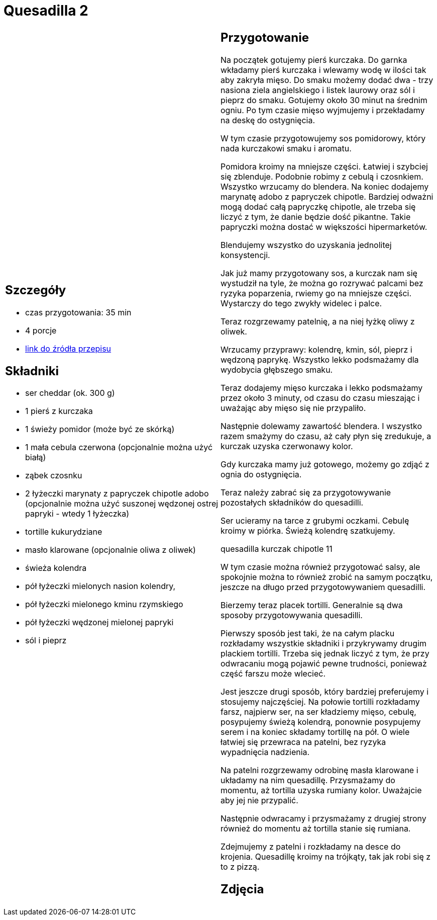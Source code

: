 = Quesadilla 2

[cols=".<a,.<a"]
[frame=none]
[grid=none]
|===
|
== Szczegóły
* czas przygotowania: 35 min
* 4 porcje
* https://www.alemeksyk.eu/przepisy-meksykanskie/na-bazie-tortilli/quesadillas/item/773-chrupiaca-quesadilla-z-szarpanym-kurczakiem-w-pikantnym-sosie-pomidorowym-adobo.html[link do źródła przepisu]

== Składniki
* ser cheddar (ok. 300 g)
* 1 pierś z kurczaka
* 1 świeży pomidor (może być ze skórką)
* 1 mała cebula czerwona (opcjonalnie można użyć białą)
* ząbek czosnku
* 2 łyżeczki marynaty z papryczek chipotle adobo (opcjonalnie można użyć suszonej wędzonej ostrej papryki - wtedy 1 łyżeczka)
* tortille kukurydziane
* masło klarowane (opcjonalnie oliwa z oliwek)
* świeża kolendra
* pół łyżeczki mielonych nasion kolendry,
* pół łyżeczki mielonego kminu rzymskiego
* pół łyżeczki wędzonej mielonej papryki
* sól i pieprz

|
== Przygotowanie
Na początek gotujemy pierś kurczaka. Do garnka wkładamy pierś kurczaka i wlewamy wodę w ilości tak aby zakryła mięso. Do smaku możemy dodać dwa - trzy nasiona ziela angielskiego i listek laurowy oraz sól i pieprz do smaku. Gotujemy około 30 minut na średnim ogniu. Po tym czasie mięso wyjmujemy i przekładamy na deskę do ostygnięcia.

W tym czasie przygotowujemy sos pomidorowy, który nada kurczakowi smaku i aromatu.

Pomidora kroimy na mniejsze części. Łatwiej i szybciej się zblenduje. Podobnie robimy z cebulą i czosnkiem. Wszystko wrzucamy do blendera. Na koniec dodajemy marynatę adobo z papryczek chipotle. Bardziej odważni mogą dodać całą papryczkę chipotle, ale trzeba się liczyć z tym, że danie będzie dość pikantne. Takie papryczki można dostać w większości hipermarketów.

Blendujemy wszystko do uzyskania jednolitej konsystencji.

Jak już mamy przygotowany sos, a kurczak nam się wystudził na tyle, że można go rozrywać palcami bez ryzyka poparzenia, rwiemy go na mniejsze części. Wystarczy do tego zwykły widelec i palce.

Teraz rozgrzewamy patelnię, a na niej łyżkę oliwy z oliwek.

Wrzucamy przyprawy: kolendrę, kmin, sól, pieprz i wędzoną paprykę. Wszystko lekko podsmażamy dla wydobycia głębszego smaku.

Teraz dodajemy mięso kurczaka i lekko podsmażamy przez około 3 minuty, od czasu do czasu mieszając i uważając aby mięso się nie przypaliło.

Następnie dolewamy zawartość blendera. I wszystko razem smażymy do czasu, aż cały płyn się zredukuje, a kurczak uzyska czerwonawy kolor.

Gdy kurczaka mamy już gotowego, możemy go zdjąć z ognia do ostygnięcia.

Teraz należy zabrać się za przygotowywanie pozostałych składników do quesadilli.

Ser ucieramy na tarce z grubymi oczkami. Cebulę kroimy w piórka. Świeżą kolendrę szatkujemy.

quesadilla kurczak chipotle 11

W tym czasie można również przygotować salsy, ale spokojnie można to również zrobić na samym początku, jeszcze na długo przed przygotowywaniem quesadilli.

Bierzemy teraz placek tortilli. Generalnie są dwa sposoby przygotowywania quesadilli.

Pierwszy sposób jest taki, że na całym placku rozkładamy wszystkie składniki i przykrywamy drugim plackiem tortilli. Trzeba się jednak liczyć z tym, że przy odwracaniu mogą pojawić pewne trudności, ponieważ część farszu może wlecieć.

Jest jeszcze drugi sposób, który bardziej preferujemy i stosujemy najczęściej. Na połowie tortilli rozkładamy farsz, najpierw ser, na ser kładziemy mięso, cebulę, posypujemy świeżą kolendrą, ponownie posypujemy serem i na koniec składamy tortillę na pół. O wiele łatwiej się przewraca na patelni, bez ryzyka wypadnięcia nadzienia.

Na patelni rozgrzewamy odrobinę masła klarowane i układamy na nim quesadillę. Przysmażamy do momentu, aż tortilla uzyska rumiany kolor. Uważajcie aby jej nie przypalić.

Następnie odwracamy i przysmażamy z drugiej strony również do momentu aż tortilla stanie się rumiana.

Zdejmujemy z patelni i rozkładamy na desce do krojenia. Quesadillę kroimy na trójkąty, tak jak robi się z to z pizzą.

== Zdjęcia
|===
